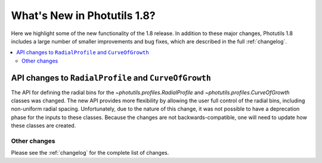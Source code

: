 .. doctest-skip-all

****************************
What's New in Photutils 1.8?
****************************

Here we highlight some of the new functionality of the 1.8 release. In
addition to these major changes, Photutils 1.8 includes a large number
of smaller improvements and bug fixes, which are described in the full
:ref:`changelog`.

.. contents::
   :local:
   :depth: 2


API changes to ``RadialProfile`` and ``CurveOfGrowth``
------------------------------------------------------

The API for defining the radial bins for
the `~photutils.profiles.RadialProfile` and
`~photutils.profiles.CurveOfGrowth` classes was changed. The new API
provides more flexibility by allowing the user full control of the
radial bins, including non-uniform radial spacing. Unfortunately, due
to the nature of this change, it was not possible to have a deprecation
phase for the inputs to these classes. Because the changes are not
backwards-compatible, one will need to update how these classes are
created.


Other changes
=============

Please see the :ref:`changelog` for the complete list of changes.
